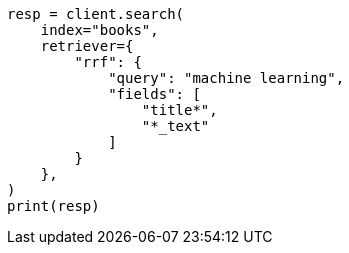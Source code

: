 // This file is autogenerated, DO NOT EDIT
// search/retriever.asciidoc:1106

[source, python]
----
resp = client.search(
    index="books",
    retriever={
        "rrf": {
            "query": "machine learning",
            "fields": [
                "title*",
                "*_text"
            ]
        }
    },
)
print(resp)
----
